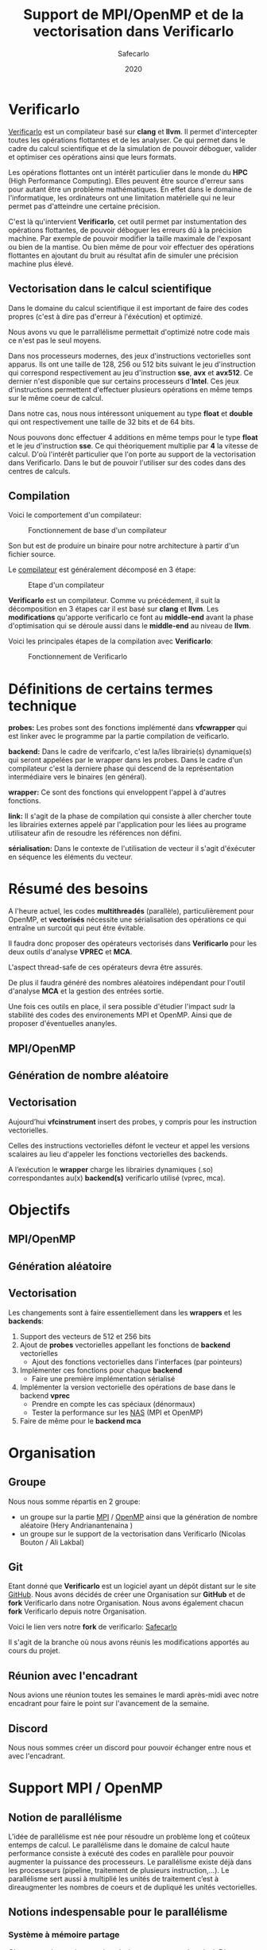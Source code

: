 #+TITLE: Support de MPI/OpenMP et de la vectorisation dans Verificarlo
#+AUTHOR: Safecarlo
#+DATE: 2020

* Verificarlo

  [[https://github.com/verificarlo/verificarlo][Verificarlo]] est un compilateur basé sur *clang* et *llvm*. Il
  permet d'intercepter toutes les opérations flottantes et de les
  analyser. Ce qui permet dans le cadre du calcul scientifique et de
  la simulation de pouvoir déboguer, valider et optimiser ces
  opérations ainsi que leurs formats.

  Les opérations flottantes ont un intérêt particulier dans le monde
  du *HPC* (High Performance Computing). Elles peuvent être source
  d'erreur sans pour autant être un problème mathématiques. En effet
  dans le domaine de l'informatique, les ordinateurs ont une
  limitation matérielle qui ne leur permet pas d'atteindre une
  certaine précision.

  C'est là qu'intervient *Verificarlo*, cet outil permet par
  instumentation des opérations flottantes, de pouvoir déboguer
  les erreurs dû à la précision machine. Par exemple de pouvoir
  modifier la taille maximale de l'exposant ou bien de la mantise. Ou
  bien même de pour voir effectuer des opérations flottantes en
  ajoutant du bruit au résultat afin de simuler une précision machine
  plus élevé.

** Vectorisation dans le calcul scientifique

   Dans le domaine du calcul scientifique il est important de faire
   des codes propres (c'est à dire pas d'erreur à l'éxécution) et
   optimizé.

   Nous avons vu que le parrallélisme permettait d'optimizé notre code
   mais ce n'est pas le seul moyens.

   Dans nos processeurs modernes, des jeux d'instructions vectorielles
   sont apparus. Ils ont une taille de 128, 256 ou 512 bits suivant le
   jeu d'instruction qui correspond respectivement au jeu
   d'instruction *sse*, *avx* et *avx512*. Ce dernier n'est disponible
   que sur certains processeurs d'*Intel*. Ces jeux d'instructions
   permettent d'effectuer plusieurs opérations en même temps sur le
   même coeur de calcul.

   Dans notre cas, nous nous intéressont uniquement au type *float* et
   *double* qui ont respectivement une taille de 32 bits et de 64
   bits.

   Nous pouvons donc effectuer 4 additions en même temps pour le type
   *float* et le jeu d'instruction *sse*. Ce qui théoriquement
   multiplie par *4* la vitesse de calcul. D'où l'intérêt particulier
   que l'on porte au support de la vectorisation dans
   Verificarlo. Dans le but de pouvoir l'utiliser sur des codes dans
   des centres de calculs.

** Compilation

   Voici le comportement d'un compilateur:

   #+CAPTION: Fonctionnement de base d'un compilateur
   #+NAME: fig:fonctionnement_base_compilateur
   #+ATTR_LATEX: :width 150px
   [[../ressources/compilation.png]]

   Son but est de produire un binaire pour notre architecture à partir
   d'un fichier source.

   Le [[https://sifflez.org/lectures/compil/week1/3-compiler-anatomy.pdf][compilateur]] est généralement décomposé en 3 étape:

   #+CAPTION: Etape d'un compilateur
   #+NAME: fig:etape_compilateur
   #+ATTR_LATEX: :width 250px
   [[../ressources/compiler_step.png]]

   *Verificarlo* est un compilateur. Comme vu précédement, il suit la
   décomposition en 3 étapes car il est basé sur *clang* et
   *llvm*. Les *modifications* qu'apporte verificarlo ce font au
   *middle-end* avant la phase d'optimisation qui se déroule aussi
   dans le *middle-end* au niveau de *llvm*.

   Voici les principales étapes de la compilation avec *Verificarlo*:

   #+CAPTION: Fonctionnement de Verificarlo
   #+NAME: fig:fonctionnement_de_verificarlo
   #+ATTR_LATEX: :width 250px
   [[../ressources/verificarlo_works.png]]

* Définitions de certains termes technique

  *probes:* Les probes sont des fonctions implémenté dans
  *vfcwrapper* qui est linker avec le programme par la partie
  compilation de veificarlo.

  *backend:* Dans le cadre de verifcarlo, c'est la/les librairie(s)
  dynamique(s) qui seront appelées par le wrapper dans les
  probes. Dans le cadre d'un compilateur c'est la derniere phase qui
  descend de la représentation intermédiaire vers le binaires (en
  général).

  *wrapper:* Ce sont des fonctions qui enveloppent l'appel à
  d'autres fonctions.

  *link:* Il s'agit de la phase de compilation qui consiste à aller
  chercher toute les librairies externes appelé par l'application
  pour les liées au programe utilisateur afin de resoudre les
  références non défini.

  *sérialisation:* Dans le contexte de l'utilisation de vecteur il
  s'agit d'éxécuter en séquence les éléments du vecteur.
* Résumé des besoins

  A l'heure actuel, les codes *multithreadés* (parallèle),
  particulièrement pour OpenMP, et *vectorisés* nécessite une
  sérialisation des opérations ce qui entraîne un surcoût qui peut
  être évitable.

  Il faudra donc proposer des opérateurs vectorisés dans *Verificarlo*
  pour les deux outils d'analyse *VPREC* et *MCA*.

  L'aspect thread-safe de ces opérateurs devra être assurés.

  De plus il faudra généré des nombres aléatoires indépendant pour
  l'outil d'analyse *MCA* et la gestion des entrées sortie.

  Une fois ces outils en place, il sera possible d'étudier l'impact
  sudr la stabilité des codes des environements MPI et OpenMP. Ainsi
  que de proposer d'éventuelles ananyles.

** MPI/OpenMP
** Génération de nombre aléatoire
** Vectorisation

  Aujourd’hui *vfcinstrument* insert des probes, y compris pour les
  instruction vectorielles.

  Celles des instructions vectorielles défont le vecteur et appel les
  versions scalaires au lieu d'appeler les fonctions vectorielles des
  backends.

  A l’exécution le *wrapper* charge les librairies dynamiques (.so)
  correspondantes au(x) *backend(s)* verificarlo utilisé (vprec, mca).

* Objectifs
** MPI/OpenMP
** Génération aléatoire
** Vectorisation

  Les changements sont à faire essentiellement dans les *wrappers* et
  les *backends*:

  1. Support des vecteurs de 512 et 256 bits
  2. Ajout de *probes* vectorielles appellant les fonctions de
     *backend* vectorielles
     - Ajout des fonctions vectorielles dans l'interfaces (par
       pointeurs)
  3. Implémenter ces fonctions pour chaque *backend*
     - Faire une première implémentation sérialisé
  4. Implémenter la version vectorielle des opérations de base dans
     le backend *vprec*
     - Prendre en compte les cas spéciaux (dénormaux)
     - Tester la performance sur les [[https://www.nas.nasa.gov/publications/npb.html][NAS]] (MPI et OpenMP)
  5. Faire de même pour le *backend mca*

* Organisation
** Groupe

   Nous nous somme répartis en 2 groupe:
   - un groupe sur la partie [[https://www.mpich.org/][MPI]] / [[https://www.openmp.org/][OpenMP]] ainsi que la génération de
     nombre aléatoire (Hery Andrianantenaina )
   - un groupe sur le support de la vectorisation dans Verificarlo
     (Nicolas Bouton / Ali Lakbal)

** Git

   Etant donné que *Verificarlo* est un logiciel ayant un dépôt
   distant sur le site [[https://github.com][GitHub]]. Nous avons décidés de créer une
   Organisation sur *GitHub* et de *fork* Verificarlo dans notre
   Organisation. Nous avons également chacun *fork* Verificarlo depuis
   notre Organisation.

   Voici le lien vers notre *fork* de verificarlo: [[https://github.com/Safecarlo/verificarlo/tree/vectorization][Safecarlo]]

   Il s'agit de la branche où nous avons réunis les modifications
   apportés au cours du projet.

** Réunion avec l'encadrant

   Nous avions une réunion toutes les semaines le mardi après-midi
   avec notre encadrant pour faire le point sur l'avancement de la
   semaine.

** Discord

   Nous nous sommes créer un discord pour pouvoir échanger entre nous et avec
   l'encadrant.

* Support MPI / OpenMP
** Notion de parallélisme
  L’idée de parallélisme est née pour résoudre un problème long et coûteux entemps de calcul.
  Le parallélisme dans le domaine de calcul haute performance consiste à exécuté des codes en parallèle pour pouvoir augmenter la puissance des processeurs.
  Le parallélisme existe déjà dans les processeurs (pipeline, traitement de plusieurs instruction,...).
  Le parallélisme sert aussi à multiplié les unités de traitement c’est à direaugmenter les nombres de coeurs et de dupliqué les unités vectorielles.

** Notions indespensable pour le parallélisme
*** Système à mémoire partage
  C’est un système qui met en jeu plusieurs ressources de calcul. D’une manière général, il existe deux type de système à mémoire partagée.
  - a SMP ou Symmetrical Multi-Processing : C’est une machine constituée de plusieurs processeurs identiques connectés à une unique mémoire physique.
  - Le NUMA ou Non-Uniform Memory Access : C’est une machine constitué de plusieurs processeurs connectés à plusieurs mémoires distinctes.
*** Système à mémoire distribuée
  On dit qu’une système est à mémoire distribuée si la mémoire est répartie surplusieurs coeurs.
  Les ressources de calcul n’ont pas de mémoire partagée, que ce soit de manière physique ou logicielle.
*** Thread ou flot d’exécution
  C’est une implémention de travail à faire : suite logique séquentielle d’actions résultat de l’exécution d’un programme.
*** Processus
  Instance d’un programme. Un processus est constitué d’un ou plusieurs threads qui partagent un espace d’adressage commun.
*** Calcul parallèle
  Le calcul parallèle consiste en le découpage d’un programme en plusieurs tâches qui peuvent être exécutées en même temps dans le but d’améliorer le temps global d’exécution du programme
** Présentation d'Open MPI
  Open MPI est un outil indispensable dans le domaine de calcul haute performance.
  Cet outil permet de réaliser des opérations parallèles par l'interface de passage de message (Message Passing Interface).
  L'open MPI est un fruit de travail de collaboration de recherche académique en partenaire avec des industries. L'open MPI est un logiciel open source.
** Installation d'open MPI
  Pour installer l'outil open MPI, on a besoin de récupère une source de l'outil dans le site officiel de Open MPI. Ensuite on décompresse la source, dans notre cas on a utilise la version openmpi4.1.0.
  Pour continuer l'installation, on doit se place dans le dossier source d'open mpi.
** Configuration
  Cette étape permet de configure les différentes compilateurs installes sur la machine et de définir le chemin de l'installation d'Open MPI.
** Compilation d'open mpi
  Pour pouvoir installe open MPI sur une machine, on doit compiler le programme dans le fichier source.
** Installation
  L'installation du programme se fait aussi à partir du fichier source en exécutant la commande suivant:
  - sudo make install
** Préparation environnement
Pour compiler un programme avec MPI, il faut exporter les bibliothèques nécessaire et les variables d'environnement.

  - export MPI\_PATH=/'chemin'/bin
  - export PATH=\$MPI\_PATH:\$PATH

** Description de communication dans Open MPI
  Comme son nom l'indique la communication dans Open MPI consiste par envoie de message.
  La bibliothèque MPI permet de gérer:
    - l'environnement d'exécution
    - les communication point à point
    - les communication collectives
    - les groupes de processus
    - les topologies de processus

** Compilation d'un programme parallèle avec verificarlo
  Pour compiler des programmes qui fait appelle au bibliothèque MPI avec le compilateur verificarlo, on a appelle le compilateur à partir du makefile en ajoutant le flag suivant:

  - CC= OMPI\_CC=verificarlo mpicc
  
* Génération de nombre aléatoire
* Vectorisation
** Test

   Pour les test, nous avons décidés de suivre le fonctionnement de
   test que *Verificarlo* a commencé à implémenter. C'est-à-dire que
   nous ne ferons pas de *tests unitaires* mais nous testerons si les
   résultats obtenus lors de la *compilation* et de l'*exécution* sont
   exactes.

   Les *tests* sont principalement écrient en *bash*, avec un code de
   test écris en *c* et un code *python* qui permet uniquement de
   capturer les lignes où commencent et finissent les fonctions
   vectorielles des backends dans l'assembleurs généré à la
   compilation du compilateur Verificarlo par clang. Les *tests* se
   trouvent dans le répertoire =tests/test_vector_instrumentation/=.

   Les *tests* ne testent pas les *conditions*, mais uniquement les
   opérations *arithmétiques*.

   Nous devons testés 3 choses:
   - le bon résultat des opérations vecorielles
   - l'appel aux *probes vectorielles*
   - l'utilisation des jeux d'instructions vectorielles (suivant
     l'arhitecture) dans les backends

   Nous testons tous les backends pour les 3 sous tests, sauf pour le backend
   *cancellation* ou nous testons pas le bon résultat car il y a beacoup
   d'*annultion* détectés et le résultat est modifié avec du bruit.

*** Bon résultat des opérations vectorielles

    Pour ce faire nous devons itérer sur tout les backends, sur toutes les
    précisions, sur toutes les tailles de vecteurs et sur touts les types
    d'opérations aritmétiques en s'assurant du bon résultat à l'aide
    d'un fichier généré automatiquement suivant les jeux d'instruction
    disponible contenant le résultat attendu que l'on comparera avec
    la sortie de notre programme.

    Ce sous-test utilise la sortie du code c.

    Exemple de sortie:

#+BEGIN_SRC c

float + 4
2.100000
2.100000
2.100000
2.100000

#+END_SRC

    Il s'agit de la sortie attendu pour l'addition du type vectorielle *float4* qui
    est un vecteur de 4 flotant simple précision. (addition d'un vecteur
    composé de 1.0 avec un vecteur composé de 1.1).

*** Appel aux probes vectorielles

    Pour ce faire nous devons récupérer les fichiers *.ll*, en
    compilant notre fichier *c* avec *--save-temps*, qui sont les
    représentations intermédiaires de notre programme de test.

    Un fois récupéré, il nous suffit de vérifier si l'appel aux
    *probes vectorielles* sont bien effectué.

    Exemple d'appel des *probes vectorielles*:

#+BEGIN_SRC asm

  %59 = call <4 x float> @_4xfloatadd(<4 x float> %55, <4 x float> %56)
  ...
  %65 = call <4 x float> @_4xfloatmul(<4 x float> %61, <4 x float> %62)
  ...
  %71 = call <4 x float> @_4xfloatsub(<4 x float> %67, <4 x float> %68)
  ...
  %77 = call <4 x float> @_4xfloatdiv(<4 x float> %73, <4 x float> %74)

#+END_SRC

    Il s'agit de la représentation intermédiaire de notre code de
    test. Nous pouvons voir les différents appels aux probes
    vectorielles pour une vecteur de 4 flotant simple précision.

*** Utilisation des jeux d'instructions vectorielles suivant l'arhitecture

    Pour ce dernier sous-test, nous supposons que le test s'effectue
    sur une machine *x86_64* tournant sur *Linux*.

    Suivant les jeux d'instructions disponnible sur la machine, le
    test vérifie si les jeux d'instructions sont bien utilisés.

    De plus il faut savoir que pour les processeurs *x86_64*, les
    instructions vectorielles pour les opérations arithmétiques
    se compose avec la règle suivante:
    *opération##vectoriel##presision*.
    Et s'utilise avec un registre vectoriel: *xmm*, *ymm* et *zmm*
    respectivement pour les jeux instruction *sse*, *avx* et *avx512*.
    - *##:* signifie la concaténation des chaînes de caractères
    - *opération:* add, mul, sub, div
    - *vectoriel:* *p* pour *packed* si instructions vectorielles,
      *s* pour *scalar* sinon
    - *précision:* *d* pour double precision (double précision), *s* pour simgle
      precision (simple précision)

    Par exemple, *addps* avec un registre *xmm* est une instruction
    vectorisé tandis que *addss* avec un registre *xmm* ne l'est pas.

    A noter que si nous avons uniquement les jeux d'instructions
    *sse* et *avx*, nous devrions avoir des instructions *sse* pour
    les types vectorielles *float2*, *float4* et *double2*. Et des
    instructions *avx* pour tous les autres types vecorielles.

    Cependant notre test, test uniquement si ces instructions sont
    utilisé au moins une fois et ne compte pas exactement combien de
    fois elles sont utilisé ce qui rendrait le test encore plus
    fiable. Nous supposons donc que *clang* et *llvm* vectorisent bien
    toutes nos opérations.

    Exemples de résultat attendu pour le type vectorielles *float4*:

#+BEGIN_SRC asm

float4
2c24:c5 f8 58 c1          vaddps %xmm1,%xmm0,%xmm0
2c43:c4 c1 78 58 07       vaddps (%r15),%xmm0,%xmm0
Instruction addps and register xmm INSTRUMENTED
3024:c5 f8 59 c1          vmulps %xmm1,%xmm0,%xmm0
3043:c4 c1 78 59 07       vmulps (%r15),%xmm0,%xmm0
Instruction mulps and register xmm INSTRUMENTED
2e24:c5 f8 5c c1          vsubps %xmm1,%xmm0,%xmm0
2e43:c4 c1 78 5c 07       vsubps (%r15),%xmm0,%xmm0
Instruction subps and register xmm INSTRUMENTED
3224:c5 f8 5e c1          vdivps %xmm1,%xmm0,%xmm0
3243:c4 c1 78 5e 07       vdivps (%r15),%xmm0,%xmm0
Instruction divps and register xmm INSTRUMENTED

#+END_SRC

    Il s'agit de la sortie de notre test qui afiiche des bouts de code de
    l'assembleur du backend *ieee*. Et nous remarquons bien que les instructions
    vectorielles *ps* (packed simgle) sont bien utilisés avec les registres
    *xmm* qui font 128 bits.

** Support des vecteurs 512 / 256 bits

   Les vecteurs 512 / 256 bits était déjà supporté.

   Verificarlo utilise les types vectorielles de [[https://clang.llvm.org/docs/LanguageExtensions.html#vectors-and-extended-vectors][clang]].

** Ajout de probes vectorielles

   Les probes vectorielles étaient déjà implémentés mais appelaient les
   probes scalaires.

   Nous avons donc dû modifier les probes en appelant les fonctions
   vectorielles des backends.

   De plus nous avons factorisés la macro qui permet de définir les
   probes vecorielles en *1* macro au lieu de *4* (une pour chaque
   taille) en passant la taille en paramètre.

** Ajout des fonctions vectorielles dans l'interface

   Il nous faut d'abord identifier quelle est l'interface et où la
   trouver. Nous avons facilement trouver où et comment la
   modifier. L'interface se trouve dans le fichier
   *src/common/inteflop.h*.

   Nous avons décidés de mettre la taille en argument pour éviter de
   faire une fonction pour chaque tailles en plus d'une fonction pour
   chaque opérations et pour chaque précisions. Ce qui nous fait un
   total de 8 fonctions à ajouter au lieu de 32.

   Comme nous passons la taille en argument, il faudra tester la
   taille pour permettre à clang d'effectuer une opération vectorielle
   en changeant le type de notre tableau dans le bon type vectorielles de clang.

   Par exemple si nous avons une opération flottante avec une
   précision *double*, l'opération *add* et un taille de vecteur
   de *4* nous devrons faire l'opération suivante:

#+BEGIN_SRC c

(*(double4 *)c) = (*(double4 *)a) + (*(double4 *)b);

#+END_SRC

   En ce qui concerne le type des opérandes, nous avons décidé de
   changer le type vectorielles en son pointeur sur sa
   précision. Reprenons l'exemple ci-dessus, pour un type *double4*
   nous casterons sont pointeur en un pointeur de *double*.

   _Règle:_ @precision##size -> @precision

   Nous pouvons faire cela car lors de la définitions des types
   vectorielles, il est précisé qu'un type *precision##size* est de type
   *precision*.

   De plus nous avons déplacés la définitions des types vectorielles dans le
   fichier *src/common/inteflop.h*. Car nous avons besoins de ces types dans les
   *wrappers* et les *backends*. Et comme ils ont besoin tout les deux de
   l'interface et que ce fichier est déjà inclu dans les *wrappers* et les
   *backends*, il nous a paru judicieux de les déplacés ici.

** Fonctions vectorielles en mode scalaire dans les backends

   Pour les fonctions *vectorielles* en mode scalaire, il suffit de
   prendre le code des fonctions *scalaires* et de faire un boucle sur
   chaque élément du tableau. Ceci est appliquable pour tout les
   *backends*.

   Nous avons implémenté les fonctions vectorielles en mode scalaire pour tout
   les *backends*.

** Fonctions vectorielles en mode vectorielles dans les backends
*** Backend ieee

    Pour le *backend ieee*, il n'y pas de traitement particulier sur
    les opérations. Le *backend* effectue l'opération et la débogue.

    Pour vectoriser l'opération, comme dit précedement il faut changer le type
    du pointeur de sa *precision* flottante en son type vectorielles de
    clang. Pour cela nous avons créés une macro *c* qui nous le
    permet. Le seul désavantage est que l'on effectue un branchement à
    cause de la condition.

    Pour la fonction de déboguage, elle est essentiellement composé de
    sortie standart ou dans un fichier ce qui n'est pas
    vectorisable. Donc nous avons laisser la boucle qui appelle la
    fonction de débogue pour chaque élément du tableau.

*** Backend vprec

    Pour le *backend vprec*, nous avons commencé à le vectorisé. Pour l'instant
    il n'y a que les opérations qui sont vectorisé comme pour le *backend ieee*.

    Ce *backend* permet de gérer les nombre *dénormaux* (c'est-à-dire les
    nombres qui ont un exposant nul).

    Voici un schéma qui montre la représentation d'un nombre flottant simple
    précision:

    #+CAPTION: Représentation d'un nombre flottant simple précision
    #+NAME: fig:representation__nombre_flottant_simple_precision
    #+ATTR_LATEX: :width 150px
    [[../ressources/IEEE754_simple_precision.png]]

    source: https://fr.wikipedia.org/wiki/IEEE_754

    Revenons à notre cas, le *backend vprec* fait différentes opérations suivant
    si le nombre floattant est fini, infini, dénormal ou encore normal.

    Nous avons commencé à réfléchir sur comment gérer les comparaisons et essayé
    de faire un prototype mais il n'est pas vraimment abouti et ne l'avons pas
    pousser sur le dépot.

    Si vous êtes intéressé, le prototype se trouve ici:
    [[https://github.com/Sholde/verificarlo/tree/vectorize-vprec][vectorisation de vprec]].

    Il faudrai créer des structures *binary32* et *binary64* pour les types
    vectorielles avec des macros ce que nous avons réussis à faire.

    Ensuite pour toutes les opérations cité si dessus il faudrai testé:
    1. si tout les éléments satifont la condition
    2. si il y en a au moins un qui satisfait la condition
    3. si il n'y en a aucun.

    Après avoir testé la condition il faudrai faire les opérations. Pour le cas
    où tous les éléments satisfont ou non la condition, nous pouvons vectorisé
    les opérations. Pour le cas où il y a au moins un (et pas tous) qui
    satisfait la condition il faudrai faire les opérations en sérialisé car le
    comportement ne sera pas le même pour tout les éléments du vecteur.

    De plus pour testé si il a au moins un élément du vecteur qui satisfait la
    condition, il faudrai le testé en dernier, car nous ne voyons pas d'autres
    moyen que de testé séparement tous les éléments du tableaux pour le moment.

*** Backend mca

    Nous n'avons pas eu le temps de vectorisé le *backend mca*.

** Vérification si au moins un backend utilisé implémente les opérations vectorielles

   Pour l'instant seul les backends *ieee*, *vprec* et *mca* ont été
   modifié et implémentent les opérations vectorielles de façons
   scalaire ou vectorielles.

   Pour les autres backends, la version scalaire n'est même pas
   implémentés.

   Comme pour les opérations scalaires, nous avons ajoutés dans la
   fonctions d'initialisations des *probes* le fait de vérifier si au
   moins un *backend* utilisé implémente les opérations vectorielles.

   Ceci bloque tout les backends qui ne les implémentent pas. Mais une
   sérialisation peut très vite être faites.
** Problèmes rencontrés

   Nous avons rencontrés plusieurs problèmes. La plupart ont pu être résolu mais
   il en reste un où nous n'avons pas réussis à corrigé. Il s'agit de
   l'optimisation de la vectorisation que permet *llvm*.

   C'est-à-dire que si on compile un programme avec *clang* et que nous avons
   *uniquement* le jeu d'instruction vectorielle *sse* et que nous utilisons des
   vecteurs qui normallement représente des vecteurs *avx512* comme par exemple un
   vecteur de 8 éléments double précision, clang reconnait que nous n'avons pas
   *avx* et utilise 4 instructions *sse* à la place.

#+BEGIN_SRC asm

    12e0:       66 0f 58 c4             addpd  %xmm4,%xmm0
    12e4:       66 0f 58 cd             addpd  %xmm5,%xmm1
    12e8:       66 0f 58 d6             addpd  %xmm6,%xmm2
    12ec:       66 0f 58 df             addpd  %xmm7,%xmm3

#+END_SRC

   Ceci est le code que clang a généré pour notre vecteur *double8* sur une
   machine qui n'a que *sse*.

   Le problème étant que aujourd'hui, *Verificarlo* ne détecte pas 4 opérations
   mais qu'une seule.

   Nous avons donc 2 hypothèses:
   - soit la phase de la détection de jeu d'instruction et de réarrangement des
     opérations s'effectue dans la phase d'optimisation du compilateur (ce que
     nous avons vu plus tôt), et donc il appelle tout de même les probes
     vectorielles pour des vecteurs *avx512*
   - soit c'est un problème de *llvm* du fait que comme ce sont des modules
     différent et compilé séparément, il ne fait pas d'optimisation mais passe
     le vecteur pas registre et donc cast (change le type) du vecteur

